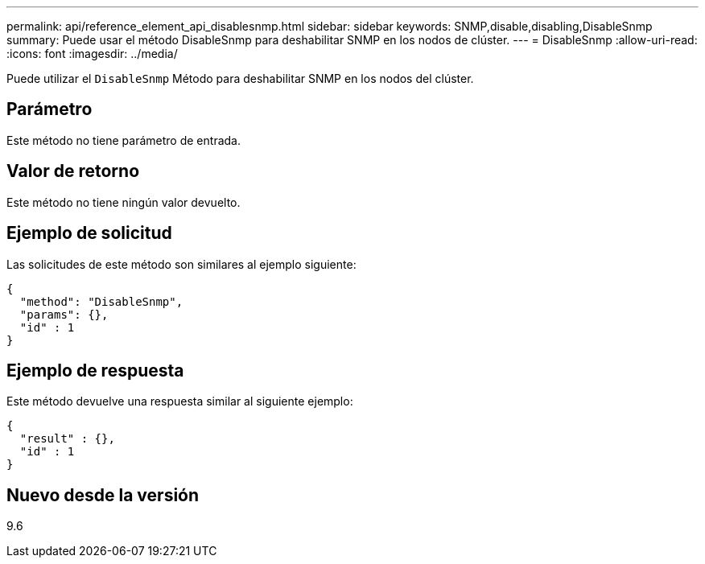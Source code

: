 ---
permalink: api/reference_element_api_disablesnmp.html 
sidebar: sidebar 
keywords: SNMP,disable,disabling,DisableSnmp 
summary: Puede usar el método DisableSnmp para deshabilitar SNMP en los nodos de clúster. 
---
= DisableSnmp
:allow-uri-read: 
:icons: font
:imagesdir: ../media/


[role="lead"]
Puede utilizar el `DisableSnmp` Método para deshabilitar SNMP en los nodos del clúster.



== Parámetro

Este método no tiene parámetro de entrada.



== Valor de retorno

Este método no tiene ningún valor devuelto.



== Ejemplo de solicitud

Las solicitudes de este método son similares al ejemplo siguiente:

[listing]
----
{
  "method": "DisableSnmp",
  "params": {},
  "id" : 1
}
----


== Ejemplo de respuesta

Este método devuelve una respuesta similar al siguiente ejemplo:

[listing]
----
{
  "result" : {},
  "id" : 1
}
----


== Nuevo desde la versión

9.6
